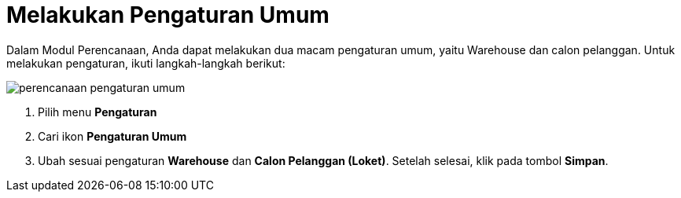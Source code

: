 = Melakukan Pengaturan Umum

Dalam Modul Perencanaan, Anda dapat melakukan dua macam pengaturan umum, yaitu Warehouse dan calon pelanggan. Untuk melakukan pengaturan, ikuti langkah-langkah berikut:

image::../images-perencanaan-web-ver/perencanaan-pengaturan-umum.png[align="center"]

1. Pilih menu *Pengaturan*
2. Cari ikon *Pengaturan Umum*
3. Ubah sesuai pengaturan *Warehouse* dan  *Calon Pelanggan (Loket)*. Setelah selesai, klik pada tombol *Simpan*.